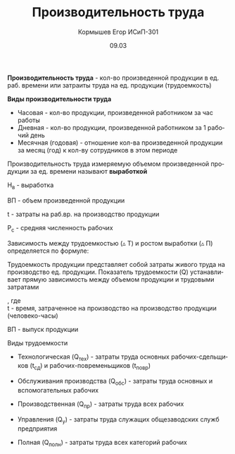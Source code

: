 #+TITLE: Производительность труда
#+AUTHOR: Кормышев Егор ИСиП-301
#+DATE: 09.03
#+LANGUAGE: ru
#+LaTeX_HEADER: \usepackage[russian]{babel}

*Производительность труда* - кол-во произведенной продукции в ед. раб. времени или затраиты труда на ед. продукции (трудоемкость)

#+begin_center
*Виды производительности труда*
#+end_center

- Часовая - кол-во продукции, произведенной работником за час работы
- Дневная - кол-во продукции, произведенной работником за 1 рабочий день
- Месячная (годовая) - отношение кол-ва произведенной продукции за месяц (год) к кол-ву сотрудников в этом периоде

Производительность труда измеряемую объемом произведенной продукции за ед. времени называют *выработкой* \\

#+begin_export latex
$\text{В} = \frac{\text{ВП}}{t} \ \text{или} \ \text{В} = \frac{\text{ВП}}{P_C}$
\\
#+end_export

Н_в - выработка

ВП - объем произведенной продукции

t - затраты на раб.вр. на производство продукции

P_c - средняя численность рабочих

Зависимость между трудоемкостью (\triangle T) и ростом выработки (\triangle \text{П}) определяется по формуле: \\

#+begin_export latex
\begin{math}
  \triangle \text{П} = [\frac{\triangle T}{100 * \triangle \text{П}}]
\end{math}
#+end_export


#+begin_export latex
\begin{math}
  \triangle T = [\frac{\triangle \text{П}}{\triangle \text{П} * 100}]
\end{math}
#+end_export

Трудоемкость продукции представляет собой затраты живого труда на производство ед. продукции. Показатель трудоемкости (Q) устанавливает прямую зависимость между объемом продукции и трудовыми затратами \\

#+begin_export latex
$Q = \frac{t}{\text{ВП}}$
#+end_export
, где \\

t - время, затраченное на производство на производство продукции (человеко-часы)

ВП - выпуск продукции

#+begin_center
Виды трудоемкости
#+end_center

- Технологическая (Q_тех) - затраты труда основных рабочих-сдельщиков (t_сд) и рабочих-повременьщиков (t_повр) \\
  
  #+begin_export latex
  $Q_{\text{тех}} = t_{\text{сд}} + t_{\text{повр}}$
  #+end_export


- Обслуживания производства (Q_обс) - затраты труда основных и вспомогательных рабочих \\
  
  #+begin_export latex
  $Q_{\text{обс}} = t_{\text{вспом}} + t_{\text{всп}}$
  #+end_export

- Производственная (Q_пр) - затраты труда всех рабочих \\
  
  #+begin_export latex
  $Q_{\text{пр}} = t_{\text{тех}} + t_{\text{обс}}$
  #+end_export

- Управления (Q_у) - затраты труда служащих общезаводских служб предприятия \\
  
  #+begin_export latex
  $Q_{\text{у}} = t_{\text{слу}} + t_{\text{зав}}$
  #+end_export


- Полная (Q_полн) - затраты труда всех категорий рабочих \\
  
  #+begin_export latex
  $Q_{\text{полн}} = t_{\text{обс}} + t_{\text{тех}} + t_{\text{у}}$
  #+end_export
